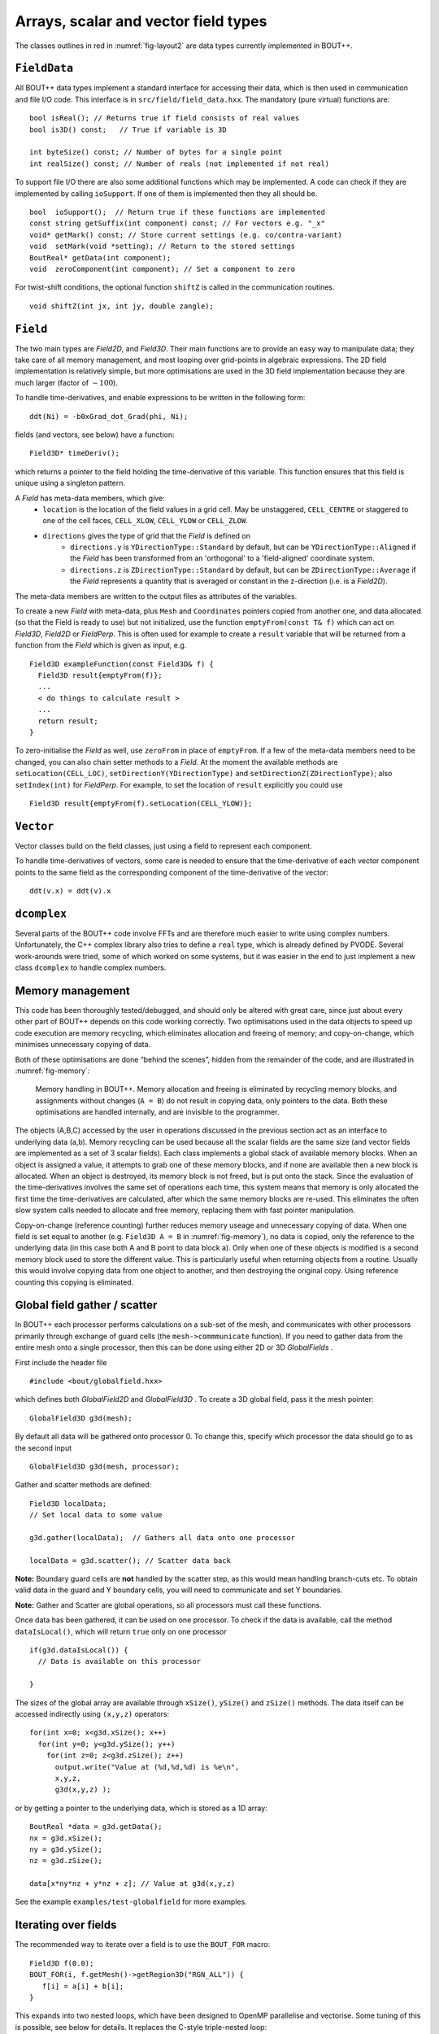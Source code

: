 Arrays, scalar and vector field types
=====================================

The classes outlines in red in :numref:`fig-layout2` are data types
currently implemented in BOUT++.

``FieldData``
-------------

All BOUT++ data types implement a standard interface for accessing their
data, which is then used in communication and file I/O code. This
interface is in ``src/field/field_data.hxx``. The mandatory (pure
virtual) functions are::

    bool isReal(); // Returns true if field consists of real values
    bool is3D() const;   // True if variable is 3D
      
    int byteSize() const; // Number of bytes for a single point
    int realSize() const; // Number of reals (not implemented if not real)

To support file I/O there are also some additional functions which may
be implemented. A code can check if they are implemented by calling
``ioSupport``. If one of them is implemented then they all should be.

::

    bool  ioSupport();  // Return true if these functions are implemented
    const string getSuffix(int component) const; // For vectors e.g. "_x"
    void* getMark() const; // Store current settings (e.g. co/contra-variant)
    void  setMark(void *setting); // Return to the stored settings
    BoutReal* getData(int component); 
    void  zeroComponent(int component); // Set a component to zero

For twist-shift conditions, the optional function ``shiftZ`` is called
in the communication routines.

::

    void shiftZ(int jx, int jy, double zangle);

``Field``
---------

The two main types are `Field2D`, and `Field3D`. Their main functions
are to provide an easy way to manipulate data; they take care of all
memory management, and most looping over grid-points in algebraic
expressions. The 2D field implementation is relatively simple, but
more optimisations are used in the 3D field implementation because
they are much larger (factor of :math:`\sim 100`).

To handle time-derivatives, and enable expressions to be written in the
following form::

    ddt(Ni) = -b0xGrad_dot_Grad(phi, Ni);

fields (and vectors, see below) have a function::

    Field3D* timeDeriv();

which returns a pointer to the field holding the time-derivative of this
variable. This function ensures that this field is unique using a
singleton pattern.

A `Field` has meta-data members, which give:
  - ``location`` is the location of the field values in a grid cell. May be
    unstaggered, ``CELL_CENTRE`` or staggered to one of the cell faces,
    ``CELL_XLOW``, ``CELL_YLOW`` or ``CELL_ZLOW``.
  - ``directions`` gives the type of grid that the `Field` is defined on
      - ``directions.y`` is ``YDirectionType::Standard`` by default, but can be
        ``YDirectionType::Aligned`` if the `Field` has been transformed from an
        'orthogonal' to a 'field-aligned' coordinate system.
      - ``directions.z`` is ``ZDirectionType::Standard`` by default, but can be
        ``ZDirectionType::Average`` if the `Field` represents a quantity that
        is averaged or constant in the z-direction (i.e. is a `Field2D`).
The meta-data members are written to the output files as attributes of the variables.

To create a new `Field` with meta-data, plus ``Mesh`` and ``Coordinates``
pointers copied from another one, and data allocated (so that the Field is
ready to use) but not initialized, use the function ``emptyFrom(const T& f)``
which can act on `Field3D`, `Field2D` or `FieldPerp`. This is often used for
example to create a ``result`` variable that will be returned from a function
from the `Field` which is given as input, e.g.

::

    Field3D exampleFunction(const Field3D& f) {
      Field3D result{emptyFrom(f)};
      ...
      < do things to calculate result >
      ...
      return result;
    }

To zero-initialise the `Field` as well, use ``zeroFrom`` in place of
``emptyFrom``.  If a few of the meta-data members need to be changed, you can
also chain setter methods to a `Field`. At the moment the available methods are
``setLocation(CELL_LOC)``, ``setDirectionY(YDirectionType)`` and
``setDirectionZ(ZDirectionType)``; also ``setIndex(int)`` for `FieldPerp`. For
example, to set the location of ``result`` explicitly you could use

::

    Field3D result{emptyFrom(f).setLocation(CELL_YLOW)};

``Vector``
----------

Vector classes build on the field classes, just using a field to
represent each component.

To handle time-derivatives of vectors, some care is needed to ensure
that the time-derivative of each vector component points to the same
field as the corresponding component of the time-derivative of the
vector::

    ddt(v.x) = ddt(v).x

``dcomplex``
------------

Several parts of the BOUT++ code involve FFTs and are therefore much
easier to write using complex numbers. Unfortunately, the C++ complex
library also tries to define a ``real`` type, which is already defined
by PVODE. Several work-arounds were tried, some of which worked on some
systems, but it was easier in the end to just implement a new class
``dcomplex`` to handle complex numbers.

.. _sec-memorymanage:

Memory management
-----------------

This code has been thoroughly tested/debugged, and should only be
altered with great care, since just about every other part of BOUT++
depends on this code working correctly. Two optimisations used in the
data objects to speed up code execution are memory recycling, which
eliminates allocation and freeing of memory; and copy-on-change, which
minimises unnecessary copying of data.

Both of these optimisations are done “behind the scenes”, hidden from
the remainder of the code, and are illustrated in :numref:`fig-memory`:

.. _fig-memory:
.. figure:: ../figs/memory.*
   :alt: Memory handling in BOUT++

   Memory handling in BOUT++. Memory allocation and freeing is
   eliminated by recycling memory blocks, and assignments without
   changes (``A = B``) do not result in copying data, only pointers to
   the data. Both these optimisations are handled internally, and are
   invisible to the programmer.

The objects (A,B,C) accessed by the user in operations discussed in the
previous section act as an interface to underlying data (a,b). Memory
recycling can be used because all the scalar fields are the same size
(and vector fields are implemented as a set of 3 scalar fields). Each
class implements a global stack of available memory blocks. When an
object is assigned a value, it attempts to grab one of these memory
blocks, and if none are available then a new block is allocated. When an
object is destroyed, its memory block is not freed, but is put onto the
stack. Since the evaluation of the time-derivatives involves the same
set of operations each time, this system means that memory is only
allocated the first time the time-derivatives are calculated, after
which the same memory blocks are re-used. This eliminates the often slow
system calls needed to allocate and free memory, replacing them with
fast pointer manipulation.

Copy-on-change (reference counting) further reduces memory useage and
unnecessary copying of data. When one field is set equal to another
(e.g. ``Field3D A = B`` in :numref:`fig-memory`), no data is copied, only
the reference to the underlying data (in this case both A and B point to
data block a). Only when one of these objects is modified is a second
memory block used to store the different value. This is particularly
useful when returning objects from a routine. Usually this would involve
copying data from one object to another, and then destroying the
original copy. Using reference counting this copying is eliminated.

Global field gather / scatter
-----------------------------

In BOUT++ each processor performs calculations on a sub-set of the
mesh, and communicates with other processors primarily through
exchange of guard cells (the ``mesh->commmunicate`` function). If you
need to gather data from the entire mesh onto a single processor, then
this can be done using either 2D or 3D `GlobalFields` .

First include the header file

::

    #include <bout/globalfield.hxx>

which defines both `GlobalField2D` and `GlobalField3D` . To create a
3D global field, pass it the mesh pointer::

      GlobalField3D g3d(mesh);

By default all data will be gathered onto processor 0. To change this,
specify which processor the data should go to as the second input

::

      GlobalField3D g3d(mesh, processor);

Gather and scatter methods are defined::

      Field3D localData;
      // Set local data to some value

      g3d.gather(localData);  // Gathers all data onto one processor

      localData = g3d.scatter(); // Scatter data back

**Note:** Boundary guard cells are **not** handled by the scatter step,
as this would mean handling branch-cuts etc. To obtain valid data in the
guard and Y boundary cells, you will need to communicate and set Y
boundaries.

**Note:** Gather and Scatter are global operations, so all processors
must call these functions.

Once data has been gathered, it can be used on one processor. To check
if the data is available, call the method ``dataIsLocal()``, which will
return ``true`` only on one processor

::

      if(g3d.dataIsLocal()) {
        // Data is available on this processor

      }

The sizes of the global array are available through ``xSize()``,
``ySize()`` and ``zSize()`` methods. The data itself can be accessed
indirectly using ``(x,y,z)`` operators::

      for(int x=0; x<g3d.xSize(); x++)
        for(int y=0; y<g3d.ySize(); y++)
          for(int z=0; z<g3d.zSize(); z++)
            output.write("Value at (%d,%d,%d) is %e\n",
            x,y,z,
            g3d(x,y,z) );

or by getting a pointer to the underlying data, which is stored as a 1D
array::

      BoutReal *data = g3d.getData();
      nx = g3d.xSize();
      ny = g3d.ySize();
      nz = g3d.zSize();

      data[x*ny*nz + y*nz + z]; // Value at g3d(x,y,z)

See the example ``examples/test-globalfield`` for more examples.

.. _sec-iterating:

Iterating over fields
---------------------

The recommended way to iterate over a field is to use the ``BOUT_FOR``
macro::

    Field3D f(0.0);
    BOUT_FOR(i, f.getMesh()->getRegion3D("RGN_ALL")) {
       f[i] = a[i] + b[i];
    }

This expands into two nested loops, which have been designed to OpenMP
parallelise and vectorise. Some tuning of this is possible, see below
for details. It replaces the C-style triple-nested loop::

   Field3D f(0.0);
   for (int i = mesh->xstart; i < mesh->xend; ++i) {
     for (int j = mesh->ystart; j < mesh->yend; ++j) {
       for (int k = 0; k < mesh->LocalNz; ++k) {
         f(i,j,k) = a(i,j,k) + b(i,j,k)
       }
     }
   }

The region to iterate over can be over ``Field2D``, ``Field3D``, or
``FieldPerp`` domains, obtained by calling functions on ``Mesh``:
``getRegion2D("name")``, ``getRegion3D("name")`` and
``getRegionPerp("name")`` respectively. Currently the available regions include:

-  `RGN_ALL`, which is the whole mesh;

-  `RGN_NOBNDRY`, which skips all boundaries and guard cells;

-  `RGN_GUARDS`, which is only guard cells, both boundary and
   communication cells;

-  `RGN_NOX`, which skips the x boundaries and guard cells

-  `RGN_NOY`, which skips the y boundaries and guard cells

New regions can be created and modified, see section below.
   
A standard C++ range for loop can also be used, but this is unlikely
to OpenMP parallelise or vectorise::

    Field3D f(0.0);
    for (auto i : f) {
       f[i] = a[i] + b[i];
    }

If you wish to vectorise but can't use OpenMP then there is a serial
verion of the macro::

     BoutReal max=0.;
     BOUT_FOR_SERIAL(i, region) {
       max = f[i] > max ? f[i] : max;
     }

For loops inside parallel regions, there is ``BOUT_FOR_INNER``::

    Field3D f(0.0);
    BOUT_OMP(parallel) {
      BOUT_FOR_INNER(i, f.getMesh()->getRegion3D("RGN_ALL")) {
         f[i] = a[i] + b[i];
      }
      ...
    }
    
If a more general OpenMP directive is needed, there is
``BOUT_FOR_OMP``::

    BoutReal result=0.;
    BOUT_FOR_OMP(i, region, parallel for reduction(max:result)) {
      result = f[i] > result ? f[i] : result;
    }
  
The iterator provides access to the x, y, z indices::

    Field3D f(0.0);
    BOUT_FOR(i, f.getMesh()->getRegion3D("RGN_ALL")) {
      f[i] = i.x() + i.y() + i.z();
    }

Note that calculating these indices involves some overhead: The
iterator uses a single index internally, so integer division and
modulo operators are needed to calculate individual indices.

To perform finite difference or similar operators, index offsets can
be calculated::

    Field3D f = ...;
    Field3D g(0.0);
    BOUT_FOR(i, f.getMesh()->getRegion3D("RGN_NOBNDRY")) {
      g[i] = f[i.xp()] - f[i.xm()];
    }

The ``xp()`` function by default produces an offset of ``+1`` in ``X``, ``xm()``
an offset of ``-1`` in the ``X`` direction. These functions can also
be given an optional step size argument e.g. ``xp(2)`` produces an
offset of ``+2`` in the ``X`` direction. There are also ``xpp()``,
which produces an offset of ``+2``, ``xmm()`` an offset of ``-2``, and
similar functions exist for ``Y`` and ``Z`` directions. For other
offsets there is a function ``offset(x,y,z)`` so that
``i.offset(1,0,1)`` is the index at ``(x+1,y,z+1)``.

Note that by default no bounds checking is performed. If the checking
level is increased to 3 or above then bounds checks will be
performed. This will have a significant (bad) impact on performance, so is
just for debugging purposes. Configure with ``--enable-checks=3``
option to do this.


Tuning BOUT_FOR loops
~~~~~~~~~~~~~~~~~~~~~

The ``BOUT_FOR`` macros use two nested loops: The outer loop is OpenMP
parallelised, and iterates over contiguous blocks::

  BOUT_OMP(parallel for schedule(guided))
  for (auto block = region.getBlocks().cbegin();
       block < region.getBlocks().cend();
       ++block)
    for (auto index = block->first; index < block->second; ++index)

The inner loop iterates over a contiguous range of indices, which
enables it to be vectorised by GCC and Intel compilers.

In order to OpenMP parallelise, there must be enough blocks to
keep all threads busy. In order to vectorise, each of these blocks
must be larger than the processor vector width, preferably several
times larger. This can be tuned by setting the maximum block size,
set at runtime using the ``mesh:maxregionblocksize`` option on the
command line or in the ``BOUT.inp`` input file::

  [mesh]
  maxregionblocksize = 64

The default value is set in ``include/bout/region.hxx``::

  #define MAXREGIONBLOCKSIZE 64

By default a value of 64 is used, since this has been found to give
good performance on typical x86_64 hardware. Some simple diagnostics
are printed at the start of the BOUT++ output which may help. For
example the ``blob2d`` example prints::

  Registered region 3D RGN_ALL: 
	Total blocks : 1040, min(count)/max(count) : 64 (1040)/ 64 (1040), Max imbalance : 1, Small block count : 0

In this case all blocks are the same size, so the ``Max imbalance``
(ratio of maximum to minimum block size) is 1. The ``Small block
count`` is currently defined as the number of blocks with a size less
than half the maximum block size. Ideally all blocks should be a
similar size, so that work is evenly balanced between threads. 

Creating new regions
~~~~~~~~~~~~~~~~~~~~

Regions can be combined in various ways to create new regions. Adding
regions together results in a region containing the union of the
indices in both regions::

  auto region = mesh->getRegion2D("RGN_NOBNDRY") + mesh->getRegion2D("RGN_BNDRY");

This new region could contain duplicated indices, so if unique points
are required then the ``unique`` function can be used::

  auto region = unique(mesh->getRegion2D("RGN_NOBNDRY") + mesh->getRegion2D("RGN_BNDRY"));

Currently the implementation of ``unique`` also sorts the indices, but
if this changes in future there is also a ``sort`` function which
ensures that indices are in ascending order. This can help improve the
division into blocks of contiguous indices.

Points can also be removed from regions using the ``mask``
function. This removes all points in the region which are
in the mask (i.e. set subtraction)::

  auto region = mesh->getRegion2D("RGN_ALL").mask(mesh->getRegion2D("RGN_GUARDS"));

or::

  auto region = mask(mesh->getRegion2D("RGN_ALL"), mesh->getRegion2D("RGN_GUARDS"));
  
The above example would produce a region containing all the indices in
``RGN_ALL`` which are not in ``RGN_GUARDS``.

Currently creating new regions is a relatively slow process, so
creating new regions should be done in the initialisation stages
rather than in inner loops. Some of this overhead could be reduced
with caching, but is not done yet.

One way to improve the performance, and make use of custom regions
more convenient, is to register a new region in the mesh::

  mesh->addRegion3D("Custom region",
                     mesh->getRegion3D("RGN_NOBNDRY") + mesh->getRegion3D("RGN_BNDRY"));

It is advisable, though not required, to register both 2D and 3D
regions of the same name.

In the current implementation overwriting a region, by attempting to
add a region which already exists, is not allowed, and will result in
a ``BoutException`` being thrown. This restriction may be removed in
future.
  
.. _sec-rangeiterator:

Iterating over ranges
---------------------

The boundary of a processor’s domain may consist of a set of disjoint
ranges, so the mesh needs a clean way to tell any code which depends
on the boundary how to iterate over it. The `RangeIterator` class in
``include/bout/sys/range.hxx`` and ``src/sys/range.cxx`` provides
this.

RangeIterator can represent a single continuous range, constructed by
passing the minimum and maximum values.

::

    RangeIterator it(1,4);  // Range includes both end points
    for(it.first(); !it.isDone(); it.next())
      cout << it.ind; // Prints 1234

A more canonical C++ style is also supported, using overloaded ``++``,
``*``, and ``!=`` operators::

    for(it.first(); it != RangeIterator::end(); it++)
      cout << *it; // Prints 1234

where ``it++`` is the same as ``it.next()``, and ``*it`` the same as
``it.ind``.

To iterate over several ranges, `RangeIterator` can be constructed
with the next range as an argument::

    RangeIterator it(1,4, RangeIterator(6,9));
    for(it.first(); it != RangeIterator::end(); it++)
      cout << *it; // Prints 12346789

and these can be chained together to an arbitrary depth.

To support statements like::

    for(RangeIterator it = mesh->iterateBndryLowerY(); !it.isDone(); it++)
      ...

the initial call to ``first()`` is optional, and everything is
initialised in the constructor.

.. _sec-fieldops:

Field2D/Field3D Arithmetic Operators
------------------------------------

The arithmetic operators (``+``, ``-``, ``/``, ``*``) for `Field2D`
and `Field3D` are generated automatically using the `Jinja`_
templating system. This requires Python 3 (2.7 may work, but only 3 is
supported).

Because this is fairly low-level code, and we don't expect it to
change very much, the generated code is kept in the git
repository. This has the benefit that Python and Jinja are not needed
to build BOUT++, only to change the ``Field`` operator code.

.. warning:: You should not modify the generated code
             directly. Instead, modify the template and re-generate
             the code. If you commit changes to the template and/or
             driver, make sure to re-generate the code and commit it
             as well

The Jinja template is in ``src/field/gen_fieldops.jinja``, and the
driver is ``src/field/gen_fieldops.py``. The driver loops over every
combination of `BoutReal`, `Field2D`, `Field3D` (collectively just
"fields" here) with the arithmetic operators, and uses the template to
generate the appropriate code. There is some logic in the template to
handle certain combinations of the input fields: for example, for the
binary infix operators, only check the two arguments are on identical
meshes if neither is `BoutReal`.

To install Jinja:

.. code-block:: console

   $ pip3 install --user Jinja2

To re-generate the code, there is a ``make`` target for
``gen_fieldops.cxx`` in ``src/field/makefile``. This also tries to
apply ``clang-format`` in order to keep to a consistent code style.

.. note:: ``clang-format`` is bundled with ``clang``. This should be
          available through your system package manager. If you do not
          have sufficient privileges on your system, you can install
          it from the source `clang`_. One of the BOUT++ maintainers
          can help apply it for you too.

.. _Jinja: http://jinja.pocoo.org/
.. _clang: https://clang.llvm.org/

